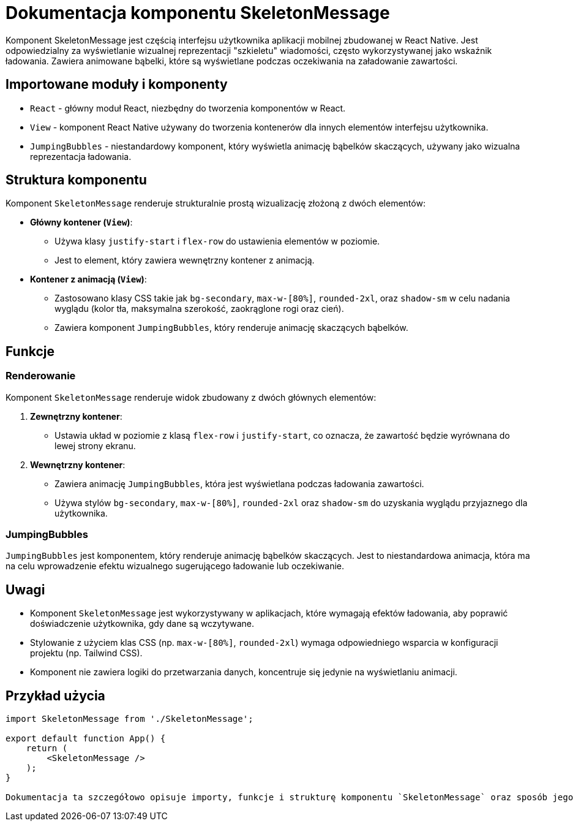 = Dokumentacja komponentu SkeletonMessage

Komponent SkeletonMessage jest częścią interfejsu użytkownika aplikacji mobilnej zbudowanej w React Native. Jest odpowiedzialny za wyświetlanie wizualnej reprezentacji "szkieletu" wiadomości, często wykorzystywanej jako wskaźnik ładowania. Zawiera animowane bąbelki, które są wyświetlane podczas oczekiwania na załadowanie zawartości.

== Importowane moduły i komponenty

* `React` - główny moduł React, niezbędny do tworzenia komponentów w React.
* `View` - komponent React Native używany do tworzenia kontenerów dla innych elementów interfejsu użytkownika.
* `JumpingBubbles` - niestandardowy komponent, który wyświetla animację bąbelków skaczących, używany jako wizualna reprezentacja ładowania.

== Struktura komponentu

Komponent `SkeletonMessage` renderuje strukturalnie prostą wizualizację złożoną z dwóch elementów:

* **Główny kontener (`View`)**: 
  - Używa klasy `justify-start` i `flex-row` do ustawienia elementów w poziomie.
  - Jest to element, który zawiera wewnętrzny kontener z animacją.

* **Kontener z animacją (`View`)**:
  - Zastosowano klasy CSS takie jak `bg-secondary`, `max-w-[80%]`, `rounded-2xl`, oraz `shadow-sm` w celu nadania wyglądu (kolor tła, maksymalna szerokość, zaokrąglone rogi oraz cień).
  - Zawiera komponent `JumpingBubbles`, który renderuje animację skaczących bąbelków.

== Funkcje

=== Renderowanie

Komponent `SkeletonMessage` renderuje widok zbudowany z dwóch głównych elementów:

1. **Zewnętrzny kontener**:
   - Ustawia układ w poziomie z klasą `flex-row` i `justify-start`, co oznacza, że zawartość będzie wyrównana do lewej strony ekranu.
   
2. **Wewnętrzny kontener**:
   - Zawiera animację `JumpingBubbles`, która jest wyświetlana podczas ładowania zawartości. 
   - Używa stylów `bg-secondary`, `max-w-[80%]`, `rounded-2xl` oraz `shadow-sm` do uzyskania wyglądu przyjaznego dla użytkownika.

=== JumpingBubbles

`JumpingBubbles` jest komponentem, który renderuje animację bąbelków skaczących. Jest to niestandardowa animacja, która ma na celu wprowadzenie efektu wizualnego sugerującego ładowanie lub oczekiwanie. 

== Uwagi

* Komponent `SkeletonMessage` jest wykorzystywany w aplikacjach, które wymagają efektów ładowania, aby poprawić doświadczenie użytkownika, gdy dane są wczytywane.
* Stylowanie z użyciem klas CSS (np. `max-w-[80%]`, `rounded-2xl`) wymaga odpowiedniego wsparcia w konfiguracji projektu (np. Tailwind CSS).
* Komponent nie zawiera logiki do przetwarzania danych, koncentruje się jedynie na wyświetlaniu animacji.

== Przykład użycia

```javascript
import SkeletonMessage from './SkeletonMessage';

export default function App() {
    return (
        <SkeletonMessage />
    );
}

Dokumentacja ta szczegółowo opisuje importy, funkcje i strukturę komponentu `SkeletonMessage` oraz sposób jego użycia w aplikacji React Native.
